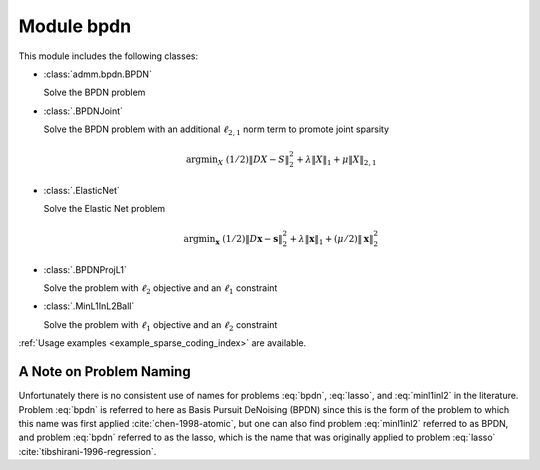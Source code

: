 Module bpdn
===========

This module includes the following classes:

* :class:`admm.bpdn.BPDN`

  Solve the BPDN problem

  .. math::
     \mathrm{argmin}_\mathbf{x} \;
     (1/2) \| D \mathbf{x} - \mathbf{s} \|_2^2 + \lambda \| \mathbf{x} \|_1
     :label: bpdn


* :class:`.BPDNJoint`

  Solve the BPDN problem with an additional :math:`\ell_{2,1}` norm
  term to promote joint sparsity

  .. math::
     \mathrm{argmin}_X \; (1/2) \| D X - S \|_2^2 + \lambda \| X \|_1
     + \mu \| X \|_{2,1}


* :class:`.ElasticNet`

  Solve the Elastic Net problem

  .. math::
     \mathrm{argmin}_\mathbf{x} \;
     (1/2) \| D \mathbf{x} - \mathbf{s} \|_2^2 + \lambda \| \mathbf{x} \|_1
     + (\mu/2) \| \mathbf{x} \|_2^2


* :class:`.BPDNProjL1`

  Solve the problem with :math:`\ell_2` objective and an
  :math:`\ell_1` constraint

  .. math::
     \mathrm{argmin}_\mathbf{x} \;
     (1/2) \| D \mathbf{x} - \mathbf{s} \|_2^2 \; \text{such that} \;
     \| \mathbf{x} \|_1 \leq \gamma
     :label: lasso


* :class:`.MinL1InL2Ball`

  Solve the problem with :math:`\ell_1` objective and an
  :math:`\ell_2` constraint

  .. math::
     \mathrm{argmin}_\mathbf{x} \| \mathbf{x} \|_1 \; \text{such that} \;
     \| D \mathbf{x} - \mathbf{s} \|_2 \leq \epsilon
     :label: minl1inl2


:ref:`Usage examples <example_sparse_coding_index>` are available.


A Note on Problem Naming
------------------------

Unfortunately there is no consistent use of names for problems :eq:`bpdn`, :eq:`lasso`, and :eq:`minl1inl2` in the literature. Problem :eq:`bpdn` is referred to here as Basis Pursuit DeNoising (BPDN) since this is the form of the problem to which this name was first applied :cite:`chen-1998-atomic`, but one can also find problem :eq:`minl1inl2` referred to as BPDN, and problem :eq:`bpdn` referred to as the lasso, which is the name that was originally applied to problem :eq:`lasso` :cite:`tibshirani-1996-regression`.
